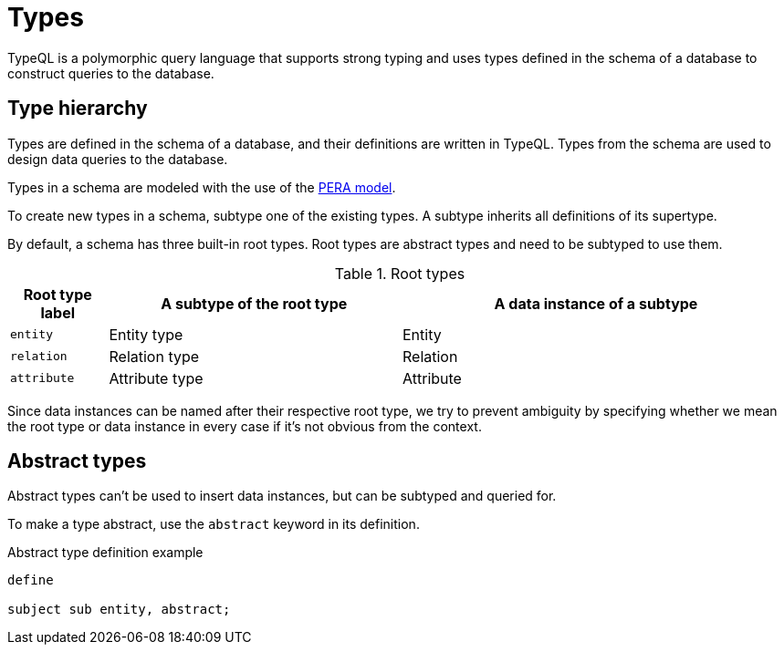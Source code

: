 = Types

TypeQL is a polymorphic query language that supports strong typing and uses types defined in the schema of a database
to construct queries to the database.

== Type hierarchy

Types are defined in the schema of a database, and their definitions are written in TypeQL.
Types from the schema are used to design data queries to the database.

Types in a schema are modeled with the use of the
xref:learn::5-defining-schemas/5.1-defining-individual-types.adoc[PERA model].

To create new types in a schema, subtype one of the existing types.
A subtype inherits all definitions of its supertype.

By default, a schema has three built-in root types.
Root types are abstract types and need to be subtyped to use them.

.Root types
[cols="^.^1, ^.^3, ^.^4",options="header"]
|===
| Root type label | A subtype of the root type | A data instance of a subtype

| `entity`
| Entity type
| Entity

| `relation`
| Relation type
| Relation

| `attribute`
| Attribute type
| Attribute
|===

Since data instances can be named after their respective root type,
we try to prevent ambiguity by specifying whether we mean the root type or data instance in every case
if it's not obvious from the context.

== Abstract types

Abstract types can't be used to insert data instances, but can be subtyped and queried for.

To make a type abstract, use the `abstract` keyword in its definition.

.Abstract type definition example
[,typeql]
----
define

subject sub entity, abstract;
----
